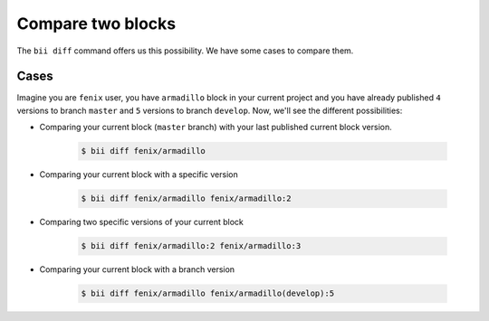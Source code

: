 .. _compare_blocks:

Compare two blocks
===================

The ``bii diff`` command offers us this possibility. We have some cases to compare them.

Cases
--------

Imagine you are ``fenix`` user, you have ``armadillo`` block in your current project and you have already published ``4`` versions to branch ``master`` and ``5`` versions to branch ``develop``. Now, we'll see the different possibilities:

* Comparing your current block (``master`` branch) with your last published current block version.

	.. code-block:: bash

		$ bii diff fenix/armadillo

* Comparing your current block with a specific version 

	.. code-block:: bash

		$ bii diff fenix/armadillo fenix/armadillo:2


* Comparing two specific versions of your current block

	.. code-block:: bash

		$ bii diff fenix/armadillo:2 fenix/armadillo:3


* Comparing your current block with a branch version

	.. code-block:: bash

		$ bii diff fenix/armadillo fenix/armadillo(develop):5